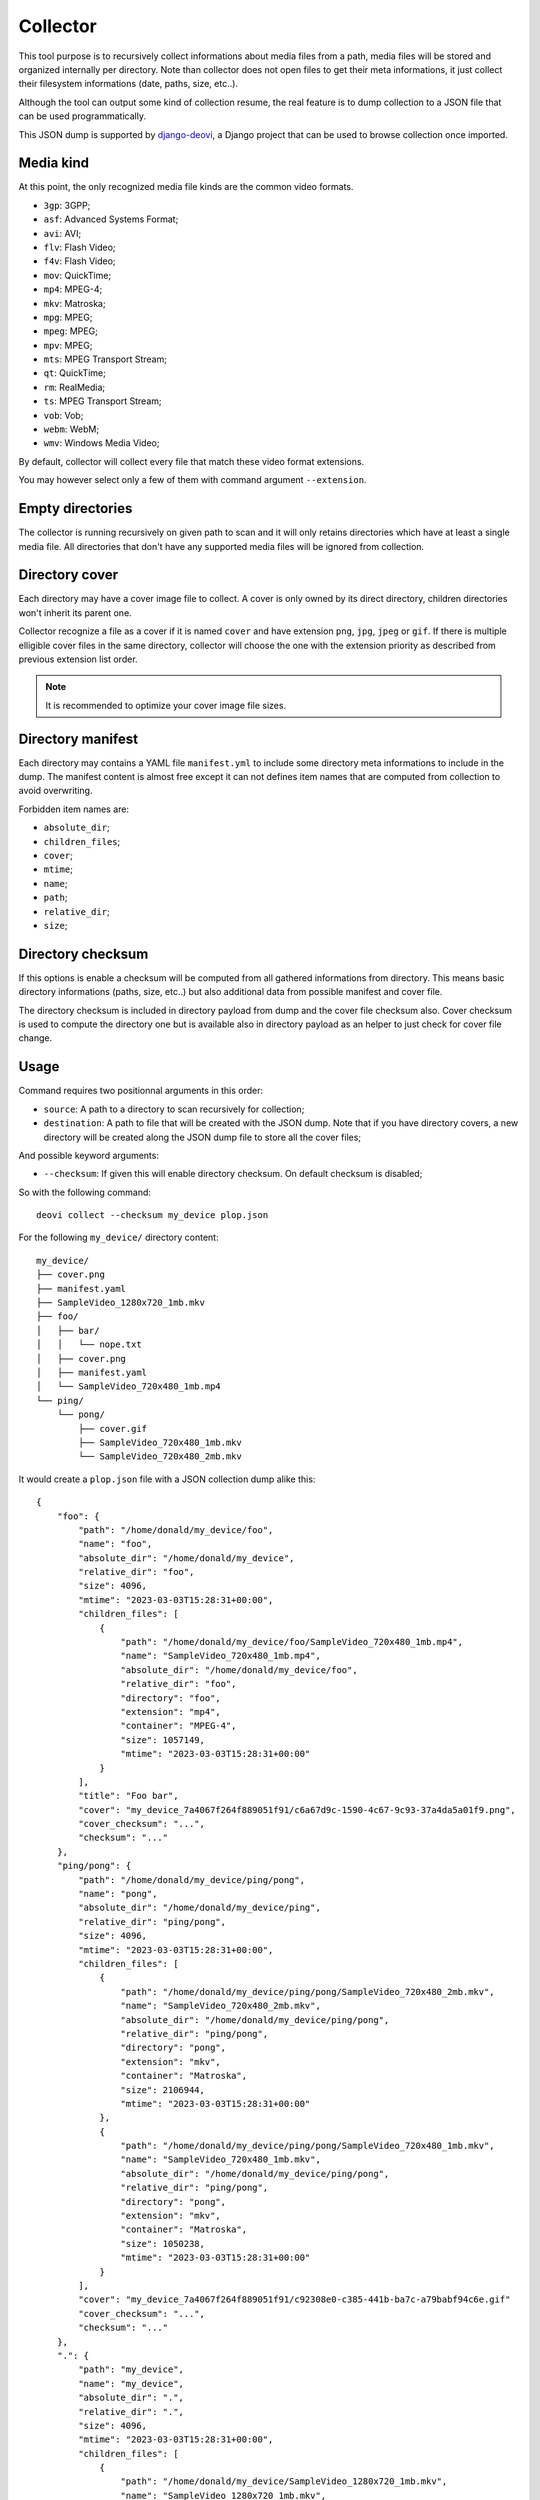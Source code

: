 .. _django-deovi: https://github.com/sveetch/django-deovi

.. _intro_collector:

=========
Collector
=========

This tool purpose is to recursively collect informations about media files from a path,
media files will be stored and organized internally per directory. Note than collector
does not open files to get their meta informations, it just collect their filesystem
informations (date, paths, size, etc..).

Although the tool can output some kind of collection resume, the real feature is to
dump collection to a JSON file that can be used programmatically.

This JSON dump is supported by `django-deovi`_, a Django project that can be used to
browse collection once imported.


Media kind
**********

At this point, the only recognized media file kinds are the common video formats.

* ``3gp``: 3GPP;
* ``asf``: Advanced Systems Format;
* ``avi``: AVI;
* ``flv``: Flash Video;
* ``f4v``: Flash Video;
* ``mov``: QuickTime;
* ``mp4``: MPEG-4;
* ``mkv``: Matroska;
* ``mpg``: MPEG;
* ``mpeg``: MPEG;
* ``mpv``: MPEG;
* ``mts``: MPEG Transport Stream;
* ``qt``: QuickTime;
* ``rm``: RealMedia;
* ``ts``: MPEG Transport Stream;
* ``vob``: Vob;
* ``webm``: WebM;
* ``wmv``: Windows Media Video;

By default, collector will collect every file that match these video format extensions.

You may however select only a few of them with command argument ``--extension``.


Empty directories
*****************

The collector is running recursively on given path to scan and it will only retains
directories which have at least a single media file. All directories that don't have
any supported media files will be ignored from collection.


Directory cover
***************

Each directory may have a cover image file to collect. A cover is only owned by its
direct directory, children directories won't inherit its parent one.

Collector recognize a file as a cover if it is named ``cover`` and have extension
``png``, ``jpg``, ``jpeg`` or ``gif``. If there is multiple elligible cover files in
the same directory, collector will choose the one with the extension priority as
described from previous extension list order.

.. Note::
    It is recommended to optimize your cover image file sizes.


Directory manifest
******************

Each directory may contains a YAML file ``manifest.yml`` to include some directory meta
informations to include in the dump. The manifest content is almost free except it can
not defines item names that are computed from collection to avoid overwriting.

Forbidden item names are:

* ``absolute_dir``;
* ``children_files``;
* ``cover``;
* ``mtime``;
* ``name``;
* ``path``;
* ``relative_dir``;
* ``size``;


Directory checksum
******************

If this options is enable a checksum will be computed from all gathered informations
from directory. This means basic directory informations (paths, size, etc..) but also
additional data from possible manifest and cover file.

The directory checksum is included in directory payload from dump and the cover file
checksum also. Cover checksum is used to compute the directory one but is available
also in directory payload as an helper to just check for cover file change.


Usage
*****

Command requires two positionnal arguments in this order:

* ``source``: A path to a directory to scan recursively for collection;
* ``destination``: A path to file that will be created with the JSON dump. Note that if
  you have directory covers, a new directory will be created along the JSON dump file
  to store all the cover files;

And possible keyword arguments:

* ``--checksum``: If given this will enable directory checksum. On default checksum
  is disabled;

So with the following command: ::

    deovi collect --checksum my_device plop.json

For the following ``my_device/`` directory content: ::

    my_device/
    ├── cover.png
    ├── manifest.yaml
    ├── SampleVideo_1280x720_1mb.mkv
    ├── foo/
    │   ├── bar/
    │   │   └── nope.txt
    │   ├── cover.png
    │   ├── manifest.yaml
    │   └── SampleVideo_720x480_1mb.mp4
    └── ping/
        └── pong/
            ├── cover.gif
            ├── SampleVideo_720x480_1mb.mkv
            └── SampleVideo_720x480_2mb.mkv

It would create a ``plop.json`` file with a JSON collection dump alike this: ::

    {
        "foo": {
            "path": "/home/donald/my_device/foo",
            "name": "foo",
            "absolute_dir": "/home/donald/my_device",
            "relative_dir": "foo",
            "size": 4096,
            "mtime": "2023-03-03T15:28:31+00:00",
            "children_files": [
                {
                    "path": "/home/donald/my_device/foo/SampleVideo_720x480_1mb.mp4",
                    "name": "SampleVideo_720x480_1mb.mp4",
                    "absolute_dir": "/home/donald/my_device/foo",
                    "relative_dir": "foo",
                    "directory": "foo",
                    "extension": "mp4",
                    "container": "MPEG-4",
                    "size": 1057149,
                    "mtime": "2023-03-03T15:28:31+00:00"
                }
            ],
            "title": "Foo bar",
            "cover": "my_device_7a4067f264f889051f91/c6a67d9c-1590-4c67-9c93-37a4da5a01f9.png",
            "cover_checksum": "...",
            "checksum": "..."
        },
        "ping/pong": {
            "path": "/home/donald/my_device/ping/pong",
            "name": "pong",
            "absolute_dir": "/home/donald/my_device/ping",
            "relative_dir": "ping/pong",
            "size": 4096,
            "mtime": "2023-03-03T15:28:31+00:00",
            "children_files": [
                {
                    "path": "/home/donald/my_device/ping/pong/SampleVideo_720x480_2mb.mkv",
                    "name": "SampleVideo_720x480_2mb.mkv",
                    "absolute_dir": "/home/donald/my_device/ping/pong",
                    "relative_dir": "ping/pong",
                    "directory": "pong",
                    "extension": "mkv",
                    "container": "Matroska",
                    "size": 2106944,
                    "mtime": "2023-03-03T15:28:31+00:00"
                },
                {
                    "path": "/home/donald/my_device/ping/pong/SampleVideo_720x480_1mb.mkv",
                    "name": "SampleVideo_720x480_1mb.mkv",
                    "absolute_dir": "/home/donald/my_device/ping/pong",
                    "relative_dir": "ping/pong",
                    "directory": "pong",
                    "extension": "mkv",
                    "container": "Matroska",
                    "size": 1050238,
                    "mtime": "2023-03-03T15:28:31+00:00"
                }
            ],
            "cover": "my_device_7a4067f264f889051f91/c92308e0-c385-441b-ba7c-a79babf94c6e.gif"
            "cover_checksum": "...",
            "checksum": "..."
        },
        ".": {
            "path": "my_device",
            "name": "my_device",
            "absolute_dir": ".",
            "relative_dir": ".",
            "size": 4096,
            "mtime": "2023-03-03T15:28:31+00:00",
            "children_files": [
                {
                    "path": "/home/donald/my_device/SampleVideo_1280x720_1mb.mkv",
                    "name": "SampleVideo_1280x720_1mb.mkv",
                    "absolute_dir": "/home/donald/my_device",
                    "relative_dir": ".",
                    "directory": "",
                    "extension": "mkv",
                    "container": "Matroska",
                    "size": 1052413,
                    "mtime": "2023-03-03T15:28:31+00:00"
                }
            ],
            "title": "Media sample root",
            "cover": "my_device_7a4067f264f889051f91/54d4d2a3-5c13-4c8e-9b8f-d4877edf24d6.png"
            "cover_checksum": "...",
            "checksum": "..."
        }
    }

.. Note::
    As you can see from this dump sample, there is a directory entry ``.``, which is
    for the collected file from the root of source argument ``my_device``.

    We recommend you to organize your directory structure to avoid having files at root
    of source because ``.`` is not a very meaning name.

And a directory ``plop_ad79e25c5391ea259df8/`` which include cover files: ::

    my_device_7a4067f264f889051f91/
    ├── 54d4d2a3-5c13-4c8e-9b8f-d4877edf24d6.png
    ├── c6a67d9c-1590-4c67-9c93-37a4da5a01f9.png
    └── c92308e0-c385-441b-ba7c-a79babf94c6e.gif

The cover directory name is created including the dump file name with a hash so it is
guaranteed to be unique every time you run the collect command.

If you have to import this dump in some other tools like `django-deovi`_, you will
transfer the directory along the dump, so the tool will be able to load cover files as
described in the dump. Note than the directory cover path are relative to dump file so
you should not move it elsewhere or you will have to edit the dump yourself.

